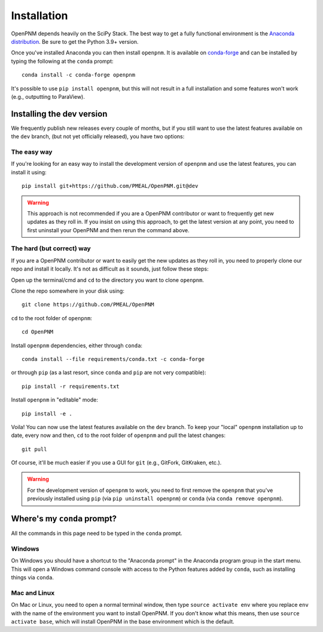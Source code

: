 .. _installation:

############
Installation
############

OpenPNM depends heavily on the SciPy Stack. The best way to get a fully
functional environment is the `Anaconda
distribution <https://www.anaconda.com/products/individual#Downloads>`__.
Be sure to get the Python 3.9+ version.

Once you've installed Anaconda you can then install ``openpnm``. It is
available on `conda-forge <https://anaconda.org/conda-forge/openpnm>`__
and can be installed by typing the following at the ``conda`` prompt::

   conda install -c conda-forge openpnm

It's possible to use ``pip install openpnm``, but this will not result
in a full installation and some features won't work (e.g., outputting to
ParaView).

Installing the dev version
##########################
We frequently publish new releases every couple of months, but if you
still want to use the latest features available on the ``dev`` branch,
(but not yet officially released), you have two options:

The easy way
------------
If you're looking for an easy way to install the development version of
``openpnm`` and use the latest features, you can install it using::

   pip install git+https://github.com/PMEAL/OpenPNM.git@dev

.. warning::
   This approach is not recommended if you are a OpenPNM contributor or
   want to frequently get new updates as they roll in. If you insist on
   using this approach, to get the latest version at any point, you
   need to first uninstall your OpenPNM and then rerun the command above.

The hard (but correct) way
--------------------------
If you are a OpenPNM contributor or want to easily get the new updates as
they roll in, you need to properly clone our repo and install it locally.
It's not as difficult as it sounds, just follow these steps:

Open up the terminal/cmd and ``cd`` to the directory you want to clone ``openpnm``.

Clone the repo somewhere in your disk using::

   git clone https://github.com/PMEAL/OpenPNM

``cd`` to the root folder of ``openpnm``::

   cd OpenPNM

Install ``openpnm`` dependencies, either through ``conda``::

   conda install --file requirements/conda.txt -c conda-forge

or through ``pip`` (as a last resort, since ``conda`` and ``pip`` are not very compatible)::

   pip install -r requirements.txt

Install ``openpnm`` in "editable" mode::

   pip install -e .

Voila! You can now use the latest features available on the ``dev`` branch. To
keep your "local" ``openpnm`` installation up to date, every now and then, ``cd``
to the root folder of ``openpnm`` and pull the latest changes::

   git pull

Of course, it'll be much easier if you use a GUI for ``git`` (e.g., GitFork, GitKraken, etc.).

.. warning::
   For the development version of ``openpnm`` to work, you need to first remove
   the ``openpnm`` that you've previously installed using ``pip`` (via
   ``pip uninstall openpnm``) or ``conda`` (via ``conda remove openpnm``).

Where's my ``conda`` prompt?
############################
All the commands in this page need to be typed in the ``conda`` prompt.

Windows
-------
On Windows you should have a shortcut to the "Anaconda prompt" in the
Anaconda program group in the start menu. This will open a Windows
command console with access to the Python features added by ``conda``,
such as installing things via ``conda``.

Mac and Linux
-------------
On Mac or Linux, you need to open a normal terminal window, then type
``source activate env`` where you replace ``env`` with the name of
the environment you want to install OpenPNM. If you don't know what this
means, then use ``source activate base``, which will install OpenPNM in
the base environment which is the default.
